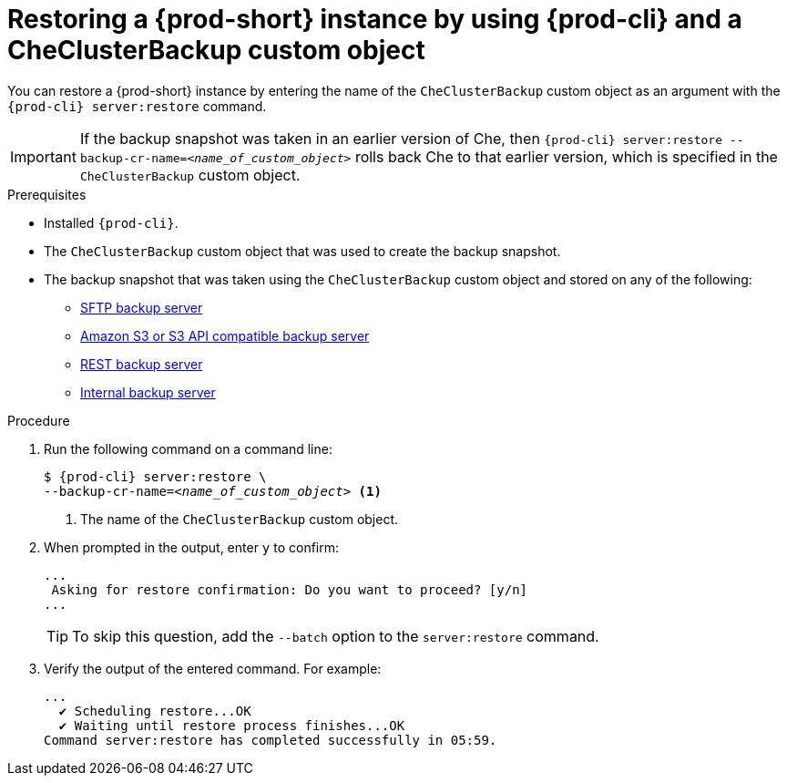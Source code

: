 [id="restoring-a-{prod-id-short}-instance-by-using-{prod-cli}-and-a-checluserbackup-custom-object_{context}"]
= Restoring a {prod-short} instance by using {prod-cli} and a CheClusterBackup custom object

You can restore a {prod-short} instance by entering the name of the `CheClusterBackup` custom object as an argument with the `{prod-cli} server:restore` command.

IMPORTANT: If the backup snapshot was taken in an earlier version of Che, then `{prod-cli} server:restore --backup-cr-name=__<name_of_custom_object>__` rolls back Che to that earlier version, which is specified in the `CheClusterBackup` custom object.

.Prerequisites
* Installed `{prod-cli}`.
* The `CheClusterBackup` custom object that was used to create the backup snapshot.
* The backup snapshot that was taken using the `CheClusterBackup` custom object and stored on any of the following:
** xref:backing-up-of-che-instances-to-an-sftp-backup-server.adoc[SFTP backup server]
** xref:backing-up-of-che-instances-to-amazon-s3.adoc[Amazon S3 or S3 API compatible backup server]
** xref:backing-up-of-che-instances-to-a-rest-backup-server.adoc[REST backup server]
** xref:backing-up-of-che-instances-to-the-internal-backup-server.adoc[Internal backup server]

.Procedure

. Run the following command on a command line:
+
[subs="+quotes,+attributes"]
----
$ {prod-cli} server:restore \
--backup-cr-name=__<name_of_custom_object>__ <1>
----
<1> The name of the `CheClusterBackup` custom object.

. When prompted in the output, enter `y` to confirm:
+
[subs="+quotes,+attributes"]
----
...
 Asking for restore confirmation: Do you want to proceed? [y/n]
...
----
+
TIP: To skip this question, add the `--batch` option to the `server:restore` command.

. Verify the output of the entered command. For example:
+
[subs="+quotes,+attributes"]
----
...
  ✔ Scheduling restore...OK
  ✔ Waiting until restore process finishes...OK
Command server:restore has completed successfully in 05:59.
----